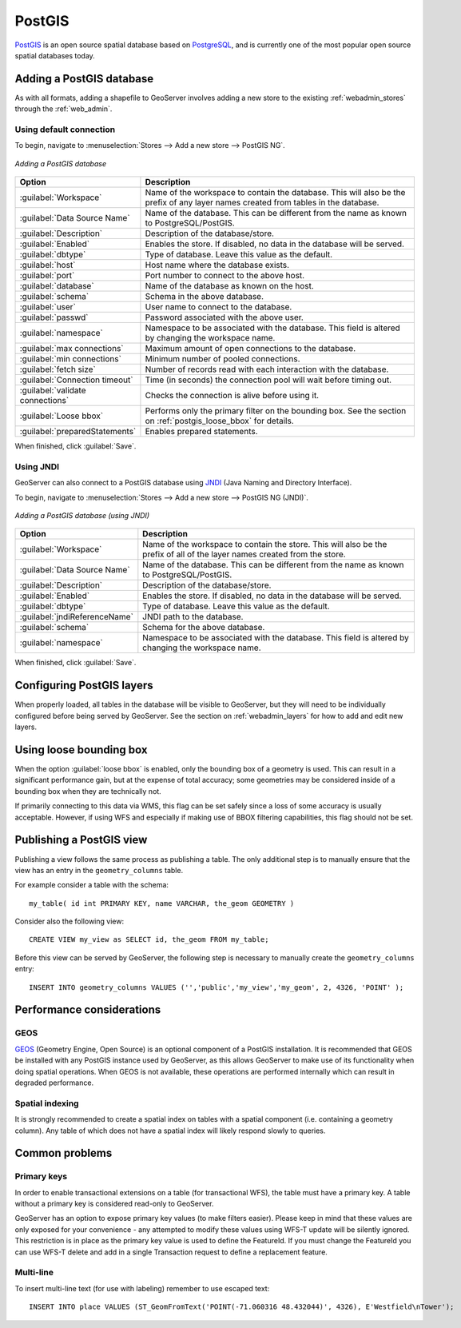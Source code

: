 .. _data_postgis: 

PostGIS
=======

`PostGIS <http://postgis.net>`_ is an open source spatial database based on `PostgreSQL <http://postgresql.com/>`_, and is currently one of the most popular open source spatial databases today.

Adding a PostGIS database
-------------------------

As with all formats, adding a shapefile to GeoServer involves adding a new store to the existing :ref:`webadmin_stores`  through the :ref:`web_admin`.

Using default connection
````````````````````````

To begin, navigate to :menuselection:`Stores --> Add a new store --> PostGIS NG`.

.. figure:: images/postgis.png
   :align: center

   *Adding a PostGIS database*

.. list-table::
   :widths: 20 80

   * - **Option**
     - **Description**
   * - :guilabel:`Workspace`
     - Name of the workspace to contain the database.  This will also be the prefix of any layer names created from tables in the database.
   * - :guilabel:`Data Source Name`
     - Name of the database.  This can be different from the name as known to PostgreSQL/PostGIS.
   * - :guilabel:`Description`
     - Description of the database/store. 
   * - :guilabel:`Enabled`
     - Enables the store.  If disabled, no data in the database will be served.
   * - :guilabel:`dbtype`
     - Type of database.  Leave this value as the default.
   * - :guilabel:`host`
     - Host name where the database exists.
   * - :guilabel:`port`
     - Port number to connect to the above host.
   * - :guilabel:`database`
     - Name of the database as known on the host.
   * - :guilabel:`schema`
     - Schema in the above database.
   * - :guilabel:`user`
     - User name to connect to the database.
   * - :guilabel:`passwd`
     - Password associated with the above user.
   * - :guilabel:`namespace`
     - Namespace to be associated with the database.  This field is altered by changing the workspace name.
   * - :guilabel:`max connections`
     - Maximum amount of open connections to the database. 
   * - :guilabel:`min connections`
     - Minimum number of pooled connections.
   * - :guilabel:`fetch size`
     - Number of records read with each interaction with the database.
   * - :guilabel:`Connection timeout`
     - Time (in seconds) the connection pool will wait before timing out.
   * - :guilabel:`validate connections`
     - Checks the connection is alive before using it.
   * - :guilabel:`Loose bbox`
     - Performs only the primary filter on the bounding box.  See the section on :ref:`postgis_loose_bbox` for details.
   * - :guilabel:`preparedStatements`
     - Enables prepared statements.

When finished, click :guilabel:`Save`.

Using JNDI
``````````

GeoServer can also connect to a PostGIS database using `JNDI <http://java.sun.com/products/jndi/>`_ (Java Naming and Directory Interface).

To begin, navigate to :menuselection:`Stores --> Add a new store --> PostGIS NG (JNDI)`.

.. figure:: images/postgisjndi.png
   :align: center

   *Adding a PostGIS database (using JNDI)*

.. list-table::
   :widths: 20 80

   * - **Option**
     - **Description**
   * - :guilabel:`Workspace`
     - Name of the workspace to contain the store.  This will also be the prefix of all of the layer names created from the store.
   * - :guilabel:`Data Source Name`
     - Name of the database.  This can be different from the name as known to PostgreSQL/PostGIS.
   * - :guilabel:`Description`
     - Description of the database/store. 
   * - :guilabel:`Enabled`
     - Enables the store.  If disabled, no data in the database will be served.
   * - :guilabel:`dbtype`
     - Type of database.  Leave this value as the default.
   * - :guilabel:`jndiReferenceName`
     - JNDI path to the database.
   * - :guilabel:`schema`
     - Schema for the above database.
   * - :guilabel:`namespace`
     - Namespace to be associated with the database.  This field is altered by changing the workspace name.

When finished, click :guilabel:`Save`.

Configuring PostGIS layers
--------------------------

When properly loaded, all tables in the database will be visible to GeoServer, but they will need to be individually configured before being served by GeoServer.  See the section on :ref:`webadmin_layers` for how to add and edit new layers.

.. _postgis_loose_bbox:

Using loose bounding box
------------------------

When the option :guilabel:`loose bbox` is enabled, only the bounding box of a geometry is used.  This can result in a significant performance gain, but at the expense of total accuracy; some geometries may be considered inside of a bounding box when they are technically not.

If primarily connecting to this data via WMS, this flag can be set safely since a loss of some accuracy is usually acceptable. However, if using WFS and especially if making use of BBOX filtering capabilities, this flag should not be set.

Publishing a PostGIS view
-------------------------

Publishing a view follows the same process as publishing a table. The only additional step is to manually ensure that the view has an entry in the ``geometry_columns`` table. 

For example consider a table with the schema::

  my_table( id int PRIMARY KEY, name VARCHAR, the_geom GEOMETRY )

Consider also the following view::

  CREATE VIEW my_view as SELECT id, the_geom FROM my_table;

Before this view can be served by GeoServer, the following step is necessary to manually create the ``geometry_columns`` entry::

  INSERT INTO geometry_columns VALUES ('','public','my_view','my_geom', 2, 4326, 'POINT' );

Performance considerations
--------------------------

GEOS
````

`GEOS <http://trac.osgeo.org/geos/>`_ (Geometry Engine, Open Source) is an optional component of a PostGIS installation.  It is recommended that GEOS be installed with any PostGIS instance used by GeoServer, as this allows GeoServer to make use of its functionality when doing spatial operations.  When GEOS is not available, these operations are performed internally which can result in degraded performance.

Spatial indexing
````````````````

It is strongly recommended to create a spatial index on tables with a spatial component (i.e. containing a geometry column).  Any table of which does not have a spatial index will likely respond slowly to queries.

Common problems
---------------

Primary keys
````````````

In order to enable transactional extensions on a table (for transactional WFS), the table must have a primary key.  A table without a primary key is considered read-only to GeoServer.

GeoServer has an option to expose primary key values (to make filters easier). Please keep in mind that these values are only exposed for your convenience - any attempted to modify these values using WFS-T update will be silently ignored. This restriction is in place as the primary key value is used to define the FeatureId. If you must change the FeatureId you can use WFS-T delete and add in a single Transaction request to define a replacement feature. 

Multi-line
``````````

To insert multi-line text (for use with labeling) remember to use escaped text::
   
   INSERT INTO place VALUES (ST_GeomFromText('POINT(-71.060316 48.432044)', 4326), E'Westfield\nTower');

   
   
